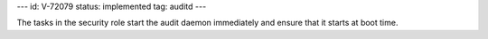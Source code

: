 ---
id: V-72079
status: implemented
tag: auditd
---

The tasks in the security role start the audit daemon immediately and ensure
that it starts at boot time.
